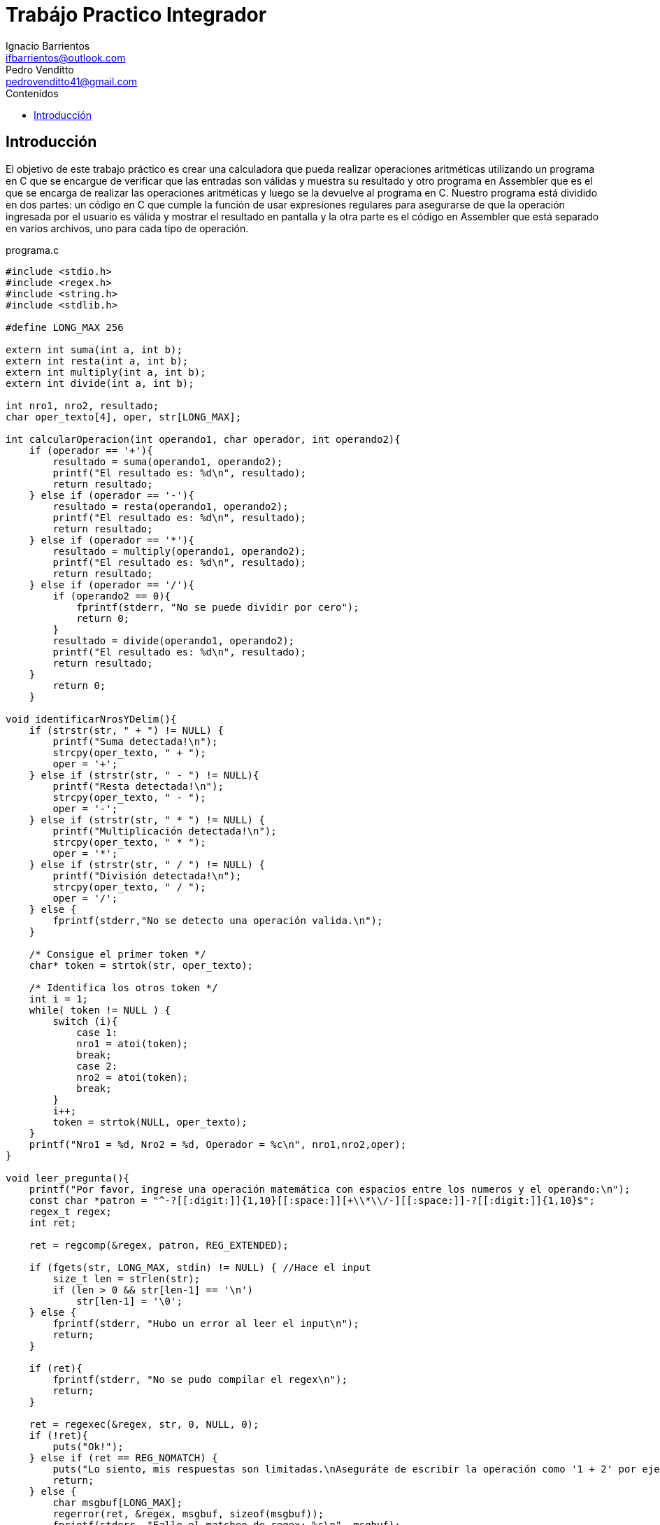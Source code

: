 = Trabájo Practico Integrador
Ignacio Barrientos <ifbarrientos@outlook.com>; Pedro Venditto <pedrovenditto41@gmail.com>
:toc:
:toc-title: Contenidos
:icons: font
:source-highlighter: highlight.js
//:leveloffset: 0.
//:data-uri:

== Introducción
[.text-justify]
El objetivo de este trabajo práctico es crear una calculadora que pueda realizar operaciones aritméticas utilizando un programa en C que se encargue de verificar que las entradas son válidas y muestra su resultado y otro programa en Assembler que es el que se encarga de realizar las operaciones aritméticas y luego se la devuelve al programa en C.
Nuestro programa está dividido en dos partes: un código en C que cumple la función de usar expresiones regulares para asegurarse de que la operación ingresada por el usuario es válida y mostrar el resultado en pantalla y la otra parte es el código en Assembler que está separado en varios archivos, uno para cada tipo de operación.

.programa.c
[source, C]
----
#include <stdio.h>
#include <regex.h>
#include <string.h>
#include <stdlib.h>

#define LONG_MAX 256

extern int suma(int a, int b);
extern int resta(int a, int b);
extern int multiply(int a, int b);
extern int divide(int a, int b);

int nro1, nro2, resultado;
char oper_texto[4], oper, str[LONG_MAX];

int calcularOperacion(int operando1, char operador, int operando2){
    if (operador == '+'){
        resultado = suma(operando1, operando2);
        printf("El resultado es: %d\n", resultado);
        return resultado;
    } else if (operador == '-'){
        resultado = resta(operando1, operando2);
        printf("El resultado es: %d\n", resultado);
        return resultado;
    } else if (operador == '*'){
        resultado = multiply(operando1, operando2);
        printf("El resultado es: %d\n", resultado);
        return resultado;
    } else if (operador == '/'){
        if (operando2 == 0){
            fprintf(stderr, "No se puede dividir por cero");
            return 0;
        }
        resultado = divide(operando1, operando2);
        printf("El resultado es: %d\n", resultado);
        return resultado;
    }
        return 0;
    }

void identificarNrosYDelim(){
    if (strstr(str, " + ") != NULL) {
        printf("Suma detectada!\n");
        strcpy(oper_texto, " + ");
        oper = '+';
    } else if (strstr(str, " - ") != NULL){
        printf("Resta detectada!\n");
        strcpy(oper_texto, " - ");
        oper = '-';
    } else if (strstr(str, " * ") != NULL) {
        printf("Multiplicación detectada!\n");
        strcpy(oper_texto, " * ");
        oper = '*';
    } else if (strstr(str, " / ") != NULL) {
        printf("División detectada!\n");
        strcpy(oper_texto, " / ");
        oper = '/';
    } else {
        fprintf(stderr,"No se detecto una operación valida.\n");
    }

    /* Consigue el primer token */
    char* token = strtok(str, oper_texto);
    
    /* Identifica los otros token */
    int i = 1;
    while( token != NULL ) {
        switch (i){
            case 1:
            nro1 = atoi(token);
            break;
            case 2:
            nro2 = atoi(token);
            break;
        }
        i++;
        token = strtok(NULL, oper_texto);
    }
    printf("Nro1 = %d, Nro2 = %d, Operador = %c\n", nro1,nro2,oper);
}

void leer_pregunta(){
    printf("Por favor, ingrese una operación matemática con espacios entre los numeros y el operando:\n");
    const char *patron = "^-?[[:digit:]]{1,10}[[:space:]][+\\*\\/-][[:space:]]-?[[:digit:]]{1,10}$";
    regex_t regex;
    int ret;

    ret = regcomp(&regex, patron, REG_EXTENDED);

    if (fgets(str, LONG_MAX, stdin) != NULL) { //Hace el input
        size_t len = strlen(str);
        if (len > 0 && str[len-1] == '\n')
            str[len-1] = '\0';
    } else {
        fprintf(stderr, "Hubo un error al leer el input\n");
        return;
    }

    if (ret){
        fprintf(stderr, "No se pudo compilar el regex\n");
        return;
    }

    ret = regexec(&regex, str, 0, NULL, 0);
    if (!ret){
        puts("Ok!");
    } else if (ret == REG_NOMATCH) {
        puts("Lo siento, mis respuestas son limitadas.\nAseguráte de escribir la operación como '1 + 2' por ejemplo.");
        return;
    } else {
        char msgbuf[LONG_MAX];
        regerror(ret, &regex, msgbuf, sizeof(msgbuf));
        fprintf(stderr, "Fallo el matcheo de regex: %s\n", msgbuf);
        return;
    }

    regfree(&regex);

    identificarNrosYDelim();
    //printf("oper: %d\n", oper);
    calcularOperacion(nro1,oper,nro2);
}

int main (void){
    leer_pregunta();
    return 0;
}

----

El programa en C tiene tres funciones principales:

- La primera, llamada ‘calcularOperacion’ se encarga de llamar al programa de Assembler que corresponda según el operador que se le ingrese como argumento. 

- La segunda función se llama ‘identificarNrosYDelim’, lee lo que el usuario ingresó y detecta si se encuentra uno de los cuatro operadores en el input. En caso afirmativo, guarda el operador en una variable.

- Finalmente tenemos la tercera función ‘leer_pregunta’, que se encarga de tomar el input del usuario y utiliza una expresión regular para verificar que el input es exactamente “numero”, “espacio”, “operador”, “espacio” y “número”. En caso negativo el programa le dirá al usuario que sus respuestas son limitadas y le sugerirá escribir la operación en el formato correcto.